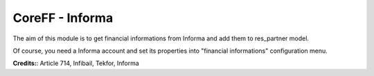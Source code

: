 CoreFF - Informa
===================

The aim of this module is to get financial informations
from Informa and add them to res_partner model.

Of course, you need a Informa account and set its properties
into "financial informations" configuration menu.

**Credits:**: Article 714, Infibail, Tekfor, Informa